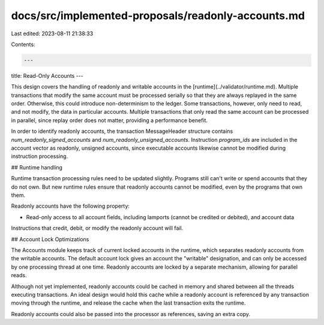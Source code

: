 docs/src/implemented-proposals/readonly-accounts.md
===================================================

Last edited: 2023-08-11 21:38:33

Contents:

.. code-block:: md

    ---
title: Read-Only Accounts
---

This design covers the handling of readonly and writable accounts in the [runtime](../validator/runtime.md). Multiple transactions that modify the same account must be processed serially so that they are always replayed in the same order. Otherwise, this could introduce non-determinism to the ledger. Some transactions, however, only need to read, and not modify, the data in particular accounts. Multiple transactions that only read the same account can be processed in parallel, since replay order does not matter, providing a performance benefit.

In order to identify readonly accounts, the transaction MessageHeader structure contains `num_readonly_signed_accounts` and `num_readonly_unsigned_accounts`. Instruction `program_ids` are included in the account vector as readonly, unsigned accounts, since executable accounts likewise cannot be modified during instruction processing.

## Runtime handling

Runtime transaction processing rules need to be updated slightly. Programs still can't write or spend accounts that they do not own. But new runtime rules ensure that readonly accounts cannot be modified, even by the programs that own them.

Readonly accounts have the following property:

- Read-only access to all account fields, including lamports (cannot be credited or debited), and account data

Instructions that credit, debit, or modify the readonly account will fail.

## Account Lock Optimizations

The Accounts module keeps track of current locked accounts in the runtime, which separates readonly accounts from the writable accounts. The default account lock gives an account the "writable" designation, and can only be accessed by one processing thread at one time. Readonly accounts are locked by a separate mechanism, allowing for parallel reads.

Although not yet implemented, readonly accounts could be cached in memory and shared between all the threads executing transactions. An ideal design would hold this cache while a readonly account is referenced by any transaction moving through the runtime, and release the cache when the last transaction exits the runtime.

Readonly accounts could also be passed into the processor as references, saving an extra copy.


